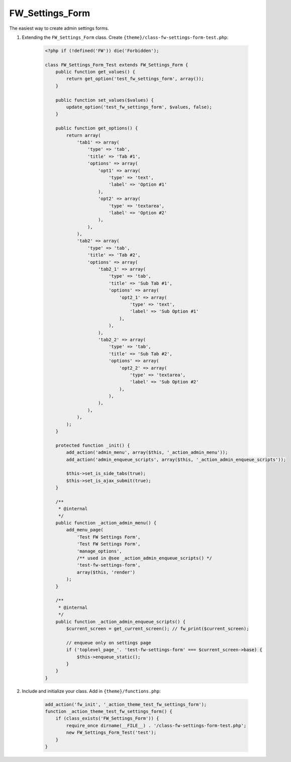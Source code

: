 .. _fw-settings-form:

FW_Settings_Form
================

The easiest way to create admin settings forms.

1. Extending the ``FW_Settings_Form`` class. Create ``{theme}/class-fw-settings-form-test.php``:

    .. code-block:: php

        <?php if (!defined('FW')) die('Forbidden');

        class FW_Settings_Form_Test extends FW_Settings_Form {
            public function get_values() {
                return get_option('test_fw_settings_form', array());
            }

            public function set_values($values) {
                update_option('test_fw_settings_form', $values, false);
            }

            public function get_options() {
                return array(
                    'tab1' => array(
                        'type' => 'tab',
                        'title' => 'Tab #1',
                        'options' => array(
                            'opt1' => array(
                                'type' => 'text',
                                'label' => 'Option #1'
                            ),
                            'opt2' => array(
                                'type' => 'textarea',
                                'label' => 'Option #2'
                            ),
                        ),
                    ),
                    'tab2' => array(
                        'type' => 'tab',
                        'title' => 'Tab #2',
                        'options' => array(
                            'tab2_1' => array(
                                'type' => 'tab',
                                'title' => 'Sub Tab #1',
                                'options' => array(
                                    'opt2_1' => array(
                                        'type' => 'text',
                                        'label' => 'Sub Option #1'
                                    ),
                                ),
                            ),
                            'tab2_2' => array(
                                'type' => 'tab',
                                'title' => 'Sub Tab #2',
                                'options' => array(
                                    'opt2_2' => array(
                                        'type' => 'textarea',
                                        'label' => 'Sub Option #2'
                                    ),
                                ),
                            ),
                        ),
                    ),
                );
            }

            protected function _init() {
                add_action('admin_menu', array($this, '_action_admin_menu'));
                add_action('admin_enqueue_scripts', array($this, '_action_admin_enqueue_scripts'));

                $this->set_is_side_tabs(true);
                $this->set_is_ajax_submit(true);
            }

            /**
             * @internal
             */
            public function _action_admin_menu() {
                add_menu_page(
                    'Test FW Settings Form',
                    'Test FW Settings Form',
                    'manage_options',
                    /** used in @see _action_admin_enqueue_scripts() */
                    'test-fw-settings-form',
                    array($this, 'render')
                );
            }

            /**
             * @internal
             */
            public function _action_admin_enqueue_scripts() {
                $current_screen = get_current_screen(); // fw_print($current_screen);

                // enqueue only on settings page
                if ('toplevel_page_'. 'test-fw-settings-form' === $current_screen->base) {
                    $this->enqueue_static();
                }
            }
        }

2. Include and initialize your class. Add in ``{theme}/functions.php``:

    .. code-block:: php

        add_action('fw_init', '_action_theme_test_fw_settings_form');
        function _action_theme_test_fw_settings_form() {
            if (class_exists('FW_Settings_Form')) {
                require_once dirname(__FILE__) . '/class-fw-settings-form-test.php';
                new FW_Settings_Form_Test('test');
            }
        }